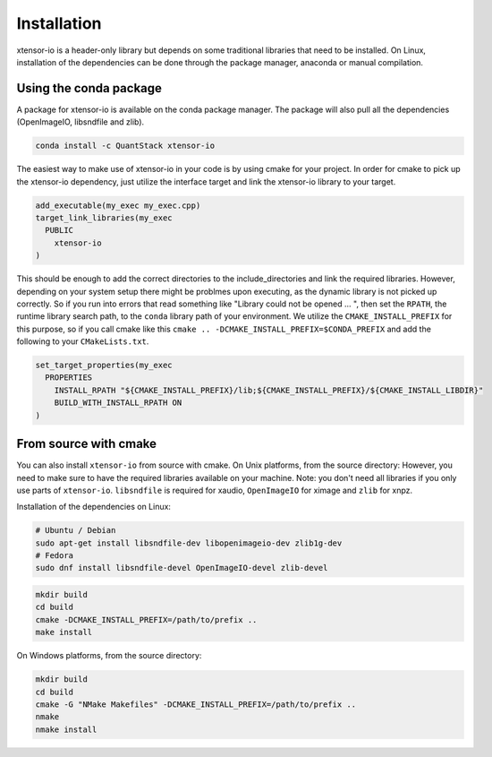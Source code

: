.. Copyright (c) 2016, Wolf Vollprecht, Johan Mabille and Sylvain Corlay

   Distributed under the terms of the BSD 3-Clause License.

   The full license is in the file LICENSE, distributed with this software.


.. raw:: html

   <style>
   .rst-content .section>img {
       width: 30px;
       margin-bottom: 0;
       margin-top: 0;
       margin-right: 15px;
       margin-left: 15px;
       float: left;
   }
   </style>

Installation
============

xtensor-io is a header-only library but depends on some traditional libraries that need to be installed.
On Linux, installation of the dependencies can be done through the package manager, anaconda or manual compilation.

.. image:: conda.svg

Using the conda package
-----------------------

A package for xtensor-io is available on the conda package manager.
The package will also pull all the dependencies (OpenImageIO, libsndfile and zlib).

.. code::

    conda install -c QuantStack xtensor-io

The easiest way to make use of xtensor-io in your code is by using cmake for your project.
In order for cmake to pick up the xtensor-io dependency, just utilize the interface target and link 
the xtensor-io library to your target.

.. code:: cmake

  add_executable(my_exec my_exec.cpp)
  target_link_libraries(my_exec
    PUBLIC
      xtensor-io
  )

This should be enough to add the correct directories to the include_directories and link the required libraries.
However, depending on your system setup there might be problmes upon executing, as the dynamic library is not picked
up correctly. So if you run into errors that read something like "Library could not be opened ... ", then set the 
``RPATH``, the runtime library search path, to the ``conda`` library path of your environment. We utilize the 
``CMAKE_INSTALL_PREFIX`` for this purpose, so if you call cmake like this ``cmake .. -DCMAKE_INSTALL_PREFIX=$CONDA_PREFIX``
and add the following to your ``CMakeLists.txt``.

.. code:: cmake

  set_target_properties(my_exec
    PROPERTIES
      INSTALL_RPATH "${CMAKE_INSTALL_PREFIX}/lib;${CMAKE_INSTALL_PREFIX}/${CMAKE_INSTALL_LIBDIR}"
      BUILD_WITH_INSTALL_RPATH ON
  )



.. image:: cmake.svg

From source with cmake
----------------------

You can also install ``xtensor-io`` from source with cmake. On Unix platforms, from the source directory:
However, you need to make sure to have the required libraries available on your machine.
Note: you don't need all libraries if you only use parts of ``xtensor-io``. ``libsndfile`` is required for
xaudio, ``OpenImageIO`` for ximage and ``zlib`` for xnpz.

Installation of the dependencies on Linux:

.. code::

    # Ubuntu / Debian
    sudo apt-get install libsndfile-dev libopenimageio-dev zlib1g-dev
    # Fedora
    sudo dnf install libsndfile-devel OpenImageIO-devel zlib-devel


.. code::

    mkdir build
    cd build
    cmake -DCMAKE_INSTALL_PREFIX=/path/to/prefix ..
    make install

On Windows platforms, from the source directory:

.. code::

    mkdir build
    cd build
    cmake -G "NMake Makefiles" -DCMAKE_INSTALL_PREFIX=/path/to/prefix ..
    nmake
    nmake install
